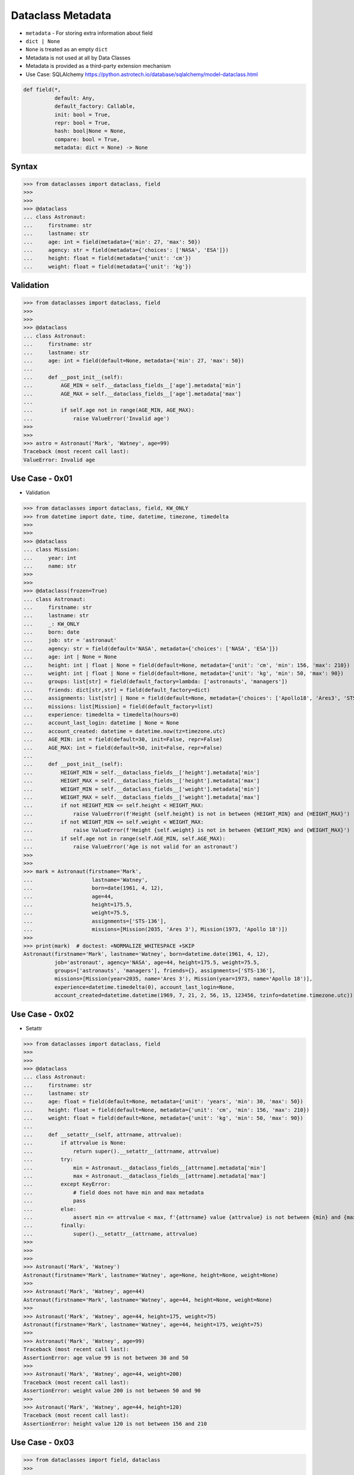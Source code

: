 Dataclass Metadata
==================
* ``metadata`` - For storing extra information about field
* ``dict | None``
* ``None`` is treated as an empty ``dict``
* Metadata is not used at all by Data Classes
* Metadata is provided as a third-party extension mechanism
* Use Case: SQLAlchemy https://python.astrotech.io/database/sqlalchemy/model-dataclass.html

.. code-block:: text

    def field(*,
              default: Any,
              default_factory: Callable,
              init: bool = True,
              repr: bool = True,
              hash: bool|None = None,
              compare: bool = True,
              metadata: dict = None) -> None


Syntax
------
>>> from dataclasses import dataclass, field
>>>
>>>
>>> @dataclass
... class Astronaut:
...     firstname: str
...     lastname: str
...     age: int = field(metadata={'min': 27, 'max': 50})
...     agency: str = field(metadata={'choices': ['NASA', 'ESA']})
...     height: float = field(metadata={'unit': 'cm'})
...     weight: float = field(metadata={'unit': 'kg'})


Validation
----------
>>> from dataclasses import dataclass, field
>>>
>>>
>>> @dataclass
... class Astronaut:
...     firstname: str
...     lastname: str
...     age: int = field(default=None, metadata={'min': 27, 'max': 50})
...
...     def __post_init__(self):
...         AGE_MIN = self.__dataclass_fields__['age'].metadata['min']
...         AGE_MAX = self.__dataclass_fields__['age'].metadata['max']
...
...         if self.age not in range(AGE_MIN, AGE_MAX):
...             raise ValueError('Invalid age')
>>>
>>>
>>> astro = Astronaut('Mark', 'Watney', age=99)
Traceback (most recent call last):
ValueError: Invalid age


Use Case - 0x01
---------------
* Validation

>>> from dataclasses import dataclass, field, KW_ONLY
>>> from datetime import date, time, datetime, timezone, timedelta
>>>
>>>
>>> @dataclass
... class Mission:
...     year: int
...     name: str
>>>
>>>
>>> @dataclass(frozen=True)
... class Astronaut:
...     firstname: str
...     lastname: str
...     _: KW_ONLY
...     born: date
...     job: str = 'astronaut'
...     agency: str = field(default='NASA', metadata={'choices': ['NASA', 'ESA']})
...     age: int | None = None
...     height: int | float | None = field(default=None, metadata={'unit': 'cm', 'min': 156, 'max': 210})
...     weight: int | float | None = field(default=None, metadata={'unit': 'kg', 'min': 50, 'max': 90})
...     groups: list[str] = field(default_factory=lambda: ['astronauts', 'managers'])
...     friends: dict[str,str] = field(default_factory=dict)
...     assignments: list[str] | None = field(default=None, metadata={'choices': ['Apollo18', 'Ares3', 'STS-136']})
...     missions: list[Mission] = field(default_factory=list)
...     experience: timedelta = timedelta(hours=0)
...     account_last_login: datetime | None = None
...     account_created: datetime = datetime.now(tz=timezone.utc)
...     AGE_MIN: int = field(default=30, init=False, repr=False)
...     AGE_MAX: int = field(default=50, init=False, repr=False)
...
...     def __post_init__(self):
...         HEIGHT_MIN = self.__dataclass_fields__['height'].metadata['min']
...         HEIGHT_MAX = self.__dataclass_fields__['height'].metadata['max']
...         WEIGHT_MIN = self.__dataclass_fields__['weight'].metadata['min']
...         WEIGHT_MAX = self.__dataclass_fields__['weight'].metadata['max']
...         if not HEIGHT_MIN <= self.height < HEIGHT_MAX:
...             raise ValueError(f'Height {self.height} is not in between {HEIGHT_MIN} and {HEIGHT_MAX}')
...         if not WEIGHT_MIN <= self.weight < WEIGHT_MAX:
...             raise ValueError(f'Height {self.weight} is not in between {WEIGHT_MIN} and {WEIGHT_MAX}')
...         if self.age not in range(self.AGE_MIN, self.AGE_MAX):
...             raise ValueError('Age is not valid for an astronaut')
>>>
>>>
>>> mark = Astronaut(firstname='Mark',
...                   lastname='Watney',
...                   born=date(1961, 4, 12),
...                   age=44,
...                   height=175.5,
...                   weight=75.5,
...                   assignments=['STS-136'],
...                   missions=[Mission(2035, 'Ares 3'), Mission(1973, 'Apollo 18')])
>>>
>>> print(mark)  # doctest: +NORMALIZE_WHITESPACE +SKIP
Astronaut(firstname='Mark', lastname='Watney', born=datetime.date(1961, 4, 12),
          job='astronaut', agency='NASA', age=44, height=175.5, weight=75.5,
          groups=['astronauts', 'managers'], friends={}, assignments=['STS-136'],
          missions=[Mission(year=2035, name='Ares 3'), Mission(year=1973, name='Apollo 18')],
          experience=datetime.timedelta(0), account_last_login=None,
          account_created=datetime.datetime(1969, 7, 21, 2, 56, 15, 123456, tzinfo=datetime.timezone.utc))


Use Case - 0x02
---------------
* Setattr

>>> from dataclasses import dataclass, field
>>>
>>>
>>> @dataclass
... class Astronaut:
...     firstname: str
...     lastname: str
...     age: float = field(default=None, metadata={'unit': 'years', 'min': 30, 'max': 50})
...     height: float = field(default=None, metadata={'unit': 'cm', 'min': 156, 'max': 210})
...     weight: float = field(default=None, metadata={'unit': 'kg', 'min': 50, 'max': 90})
...
...     def __setattr__(self, attrname, attrvalue):
...         if attrvalue is None:
...             return super().__setattr__(attrname, attrvalue)
...         try:
...             min = Astronaut.__dataclass_fields__[attrname].metadata['min']
...             max = Astronaut.__dataclass_fields__[attrname].metadata['max']
...         except KeyError:
...             # field does not have min and max metadata
...             pass
...         else:
...             assert min <= attrvalue < max, f'{attrname} value {attrvalue} is not between {min} and {max}'
...         finally:
...             super().__setattr__(attrname, attrvalue)
>>>
>>>
>>>
>>> Astronaut('Mark', 'Watney')
Astronaut(firstname='Mark', lastname='Watney', age=None, height=None, weight=None)
>>>
>>> Astronaut('Mark', 'Watney', age=44)
Astronaut(firstname='Mark', lastname='Watney', age=44, height=None, weight=None)
>>>
>>> Astronaut('Mark', 'Watney', age=44, height=175, weight=75)
Astronaut(firstname='Mark', lastname='Watney', age=44, height=175, weight=75)
>>>
>>> Astronaut('Mark', 'Watney', age=99)
Traceback (most recent call last):
AssertionError: age value 99 is not between 30 and 50
>>>
>>> Astronaut('Mark', 'Watney', age=44, weight=200)
Traceback (most recent call last):
AssertionError: weight value 200 is not between 50 and 90
>>>
>>> Astronaut('Mark', 'Watney', age=44, height=120)
Traceback (most recent call last):
AssertionError: height value 120 is not between 156 and 210


Use Case - 0x03
---------------
>>> from dataclasses import field, dataclass
>>>
>>>
>>>
>>> @dataclass
... class Astronaut:
...     firstname: str
...     lastname: str
...     age: int = field(metadata={'unit': 'years', 'type': 'range', 'min': 30, 'max': 50})
...     height: float = field(metadata={'unit': 'cm', 'type': 'range', 'min': 150, 'max': 200})
...     weight: float = field(metadata={'unit': 'kg', 'type': 'range', 'min': 50, 'max': 90})
...     agency: str = field(metadata={'type': 'choices', 'options': ['NASA', 'ESA']})
...
...     def __post_init__(self):
...         for fieldname, field in self.__dataclass_fields__.items():
...             if not hasattr(field, 'metadata'):
...                 continue
...             if 'type' not in field.metadata:
...                 continue
...             value = getattr(self, field.name)
...             match field.metadata['type']:
...                 case 'range': self._validate_range(field, value)
...                 case 'choices': self._validate_choices(field, value)
...
...     def _validate_range(self, field, value):
...         min = field.metadata['min']
...         max = field.metadata['max']
...         if not min <= value < max:
...             raise ValueError(f'{field.name} value ({value}) is not between {min} and {max}')
...
...     def _validate_choices(self, field, value):
...         options = field.metadata['options']
...         if value not in options:
...             raise ValueError(f'{field.name} value ({value}) not in options: {options}')

>>> mark = Astronaut('Mark', 'Watney', age=35, weight=75, height=185, agency='NASA')
>>> mark = Astronaut('Mark', 'Watney', age=35, weight=75, height=185, agency='ESA')
>>>
>>> mark = Astronaut('Mark', 'Watney', age=35, weight=75, height=185, agency='POLSA')
Traceback (most recent call last):
ValueError: agency value (POLSA) not in options: ['NASA', 'ESA']

>>> mark = Astronaut('Mark', 'Watney', age=35, weight=75, height=185, agency='NASA')
>>>
>>> mark = Astronaut('Mark', 'Watney', age=35, weight=75, height=120, agency='NASA')
Traceback (most recent call last):
ValueError: height value (120) is not between 150 and 200
>>>
>>> mark = Astronaut('Mark', 'Watney', age=35, weight=75, height=210, agency='NASA')
Traceback (most recent call last):
ValueError: height value (210) is not between 150 and 200

>>> mark = Astronaut('Mark', 'Watney', age=40, weight=75, height=180, agency='NASA')
>>>
>>> mark = Astronaut('Mark', 'Watney', age=20, weight=75, height=180, agency='NASA')
Traceback (most recent call last):
ValueError: age value (20) is not between 30 and 50
>>>
>>> mark = Astronaut('Mark', 'Watney', age=60, weight=75, height=180, agency='NASA')
Traceback (most recent call last):
ValueError: age value (60) is not between 30 and 50



Use Case - 0x03
---------------
>>> from dataclasses import dataclass, field
>>>
>>>
>>> @dataclass
... class Astronaut:
...     firstname: str
...     lastname: str
...     age: int = field(default=None, metadata={'type': 'range', 'unit': 'years', 'min': 30, 'max': 50})
...     height: float | None = field(default=None, metadata={'type': 'range', 'unit': 'cm',  'min': 156, 'max': 210})
...     agency: str | None = field(default='NASA', metadata={'type': 'choices', 'options': ['NASA', 'ESA']})
...
...     def _validate_range(self, attrname, value):
...         min = self.__dataclass_fields__[attrname].metadata['min']
...         max = self.__dataclass_fields__[attrname].metadata['max']
...         if value and not min <= value <= max:
...             raise ValueError(f'Attribute {attrname} is not between {min} and {max}')
...
...     def _validate_choices(self, attrname, value):
...         options = self.__dataclass_fields__[attrname].metadata['options']
...         if options and value not in options:
...             raise ValueError(f'Attribute {attrname} is not an option, choices are: {options}')
...
...     def __setattr__(self, attrname, value):
...         try:
...             attrtype = self.__dataclass_fields__[attrname].metadata['type']
...         except KeyError:
...             return super().__setattr__(attrname, value)
...         match attrtype:
...             case 'range':   self._validate_range(attrname, value)
...             case 'choices': self._validate_choices(attrname, value)
...             case _: raise NotImplementedError
>>>
>>>
>>> mark = Astronaut('Mark', 'Watney')
>>>
>>> mark
Astronaut(firstname='Mark', lastname='Watney', age=None, height=None, agency='NASA')
>>>
>>> mark.agency = 'ESA'
>>> mark.agency = 'Roscosmos'
Traceback (most recent call last):
ValueError: Attribute agency is not an option, choices are: ['NASA', 'ESA']
>>>
>>> mark.age = 40
>>> mark.age = 10
Traceback (most recent call last):
ValueError: Attribute age is not between 30 and 50


Use Case - 0x04
---------------
>>> # doctest: +SKIP
... from __future__ import annotations
... from dataclasses import dataclass, field
... from sqlalchemy import Column, ForeignKey, Integer, String
... from sqlalchemy.orm import registry, relationship
...
... mapper_registry = registry()
...
...
... @mapper_registry.mapped
... @dataclass
... class User:
...     __tablename__ = "user"
...     __sa_dataclass_metadata_key__ = "db"
...
...     id: int = field(init=False, metadata={"db": Column(Integer, primary_key=True)})
...     name: str = field(default=None, metadata={"db": Column(String(50))})
...     fullname: str = field(default=None, metadata={"db": Column(String(50))})
...     nickname: str = field(default=None, metadata={"db": Column(String(12))})
...     addresses: list[Address] = field(default_factory=list, metadata={"db": relationship("Address")})
...
...
... @mapper_registry.mapped
... @dataclass
... class Address:
...     __tablename__ = "address"
...     __sa_dataclass_metadata_key__ = "db"
...
...     id: int = field(init=False, metadata={"db": Column(Integer, primary_key=True)})
...     user_id: int = field(init=False, metadata={"db": Column(ForeignKey("user.id"))})
...     email_address: str = field(default=None, metadata={"db": Column(String(50))})


Use Case - 0x05
---------------
>>> from dataclasses import dataclass, field

>>> @dataclass
... class BaseModel:
...     def _validate_range(self, fieldname, field):
...         value = getattr(self, fieldname)
...         MIN = field.metadata['min']
...         MAX = field.metadata['max']
...         if not MIN <= value < MAX:
...             raise ValueError(f'{fieldname} value ({value}) not between {MIN} and {MAX}')
...
...     def _validate_choices(self, fieldname, field):
...         value = getattr(self, fieldname)
...         OPTIONS = field.metadata['options']
...         if value not in OPTIONS:
...             raise ValueError(f'{fieldname} value ({value}) not in {OPTIONS}')
...
...     def __post_init__(self):
...         for fieldname, field in self.__dataclass_fields__.items():
...             if 'type' in field.metadata:
...                 match field.metadata['type']:
...                     case 'range': self._validate_range(fieldname, field)
...                     case 'choices': self._validate_choices(fieldname, field)
...                     case _: raise TypeError

>>> @dataclass
... class Astronaut(BaseModel):
...     firstname: str
...     lastname: str
...     age: int = field(default=None, metadata={'unit': 'years', 'type': 'range', 'min': 30, 'max': 50, 'database': 'SmallPositiveInteger'})
...     height: float = field(default=None, metadata={'unit': 'cm', 'type': 'range', 'min': 150, 'max': 210, 'database':'Decimal(3,2)'})
...     weight: float = field(default=None, metadata={'unit': 'kg', 'type': 'range', 'min': 55, 'max': 85, 'database':'Decimal(3,2)'})
...     agency: str = field(default=None, metadata={'type': 'choices', 'options': ['NASA', 'ESA', 'POLSA'], 'database':'VarChar(30)'})

>>> mark = Astronaut('Mark', 'Watney', age=49, height=185, weight=75, agency='NASA')

>>> mark = Astronaut('Mark', 'Watney', age=49, height=185, weight=75, agency='Roscosmos')
Traceback (most recent call last):
ValueError: agency value (Roscosmos) not in ['NASA', 'ESA', 'POLSA']

>>> mark = Astronaut('Mark', 'Watney', age=49, height=185, weight=90, agency='NASA')
Traceback (most recent call last):
ValueError: weight value (90) not between 55 and 85

>>> mark = Astronaut('Mark', 'Watney', age=60, height=185, weight=75, agency='NASA')
Traceback (most recent call last):
ValueError: age value (60) not between 30 and 50
